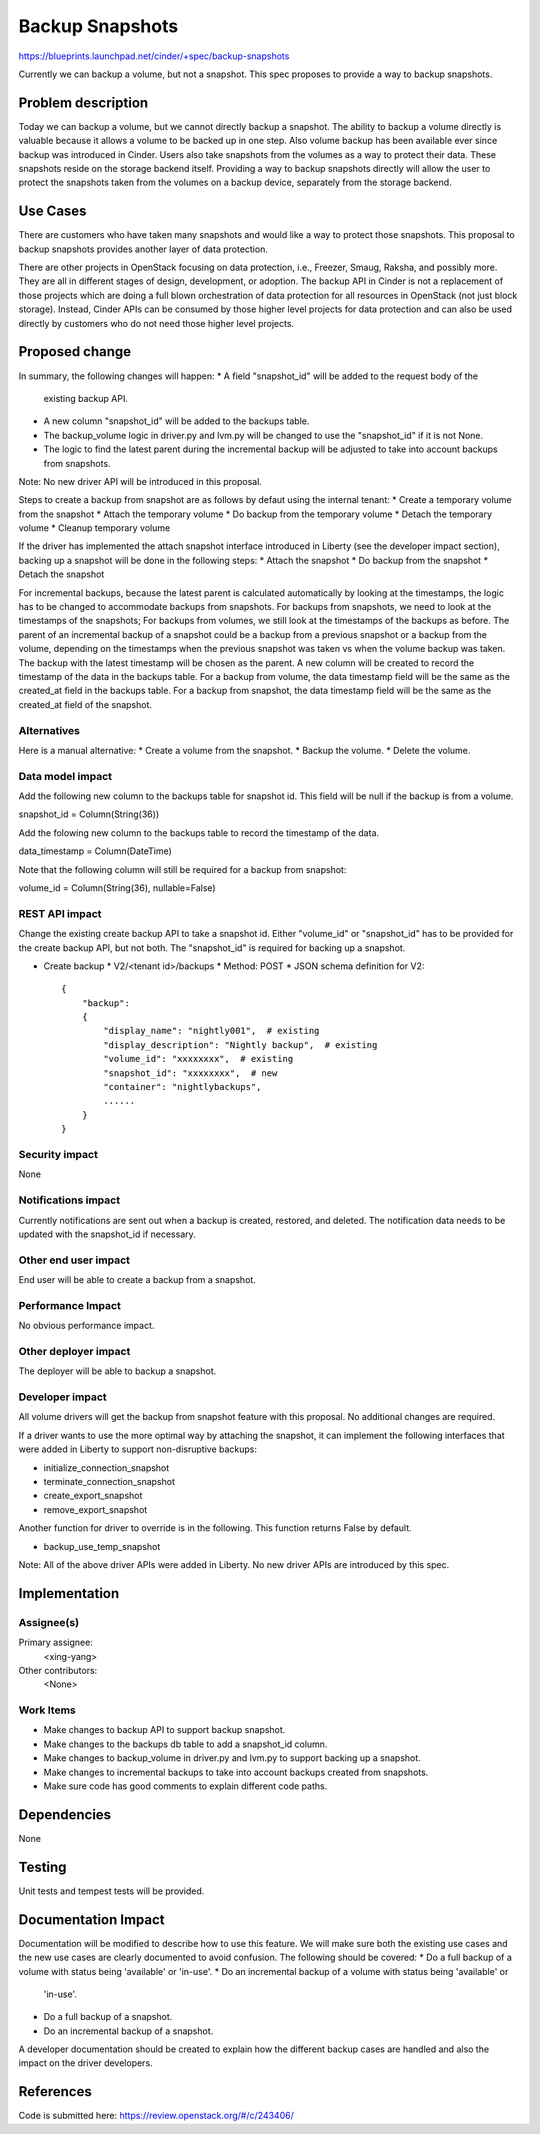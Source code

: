 ..
 This work is licensed under a Creative Commons Attribution 3.0 Unported
 License.

 http://creativecommons.org/licenses/by/3.0/legalcode

==========================================
Backup Snapshots
==========================================

https://blueprints.launchpad.net/cinder/+spec/backup-snapshots

Currently we can backup a volume, but not a snapshot. This spec proposes
to provide a way to backup snapshots.

Problem description
===================

Today we can backup a volume, but we cannot directly backup a
snapshot. The ability to backup a volume directly is valuable
because it allows a volume to be backed up in one step. Also
volume backup has been available ever since backup was introduced
in Cinder. Users also take snapshots from the volumes as a way to
protect their data. These snapshots reside on the storage backend
itself. Providing a way to backup snapshots directly will allow
the user to protect the snapshots taken from the volumes on a backup
device, separately from the storage backend.

Use Cases
=========

There are customers who have taken many snapshots and would like a
way to protect those snapshots. This proposal to backup snapshots
provides another layer of data protection.

There are other projects in OpenStack focusing on data protection,
i.e., Freezer, Smaug, Raksha, and possibly more. They are all in
different stages of design, development, or adoption. The backup
API in Cinder is not a replacement of those projects which are doing
a full blown orchestration of data protection for all resources in
OpenStack (not just block storage). Instead, Cinder APIs can be
consumed by those higher level projects for data protection and
can also be used directly by customers who do not need those
higher level projects.

Proposed change
===============

In summary, the following changes will happen:
* A field "snapshot_id" will be added to the request body of the
  existing backup API.
* A new column "snapshot_id" will be added to the backups table.
* The backup_volume logic in driver.py and lvm.py will be changed
  to use the "snapshot_id" if it is not None.
* The logic to find the latest parent during the incremental backup
  will be adjusted to take into account backups from snapshots.

Note: No new driver API will be introduced in this proposal.

Steps to create a backup from snapshot are as follows by defaut
using the internal tenant:
* Create a temporary volume from the snapshot
* Attach the temporary volume
* Do backup from the temporary volume
* Detach the temporary volume
* Cleanup temporary volume

If the driver has implemented the attach snapshot interface
introduced in Liberty (see the developer impact section),
backing up a snapshot will be done in the following steps:
* Attach the snapshot
* Do backup from the snapshot
* Detach the snapshot

For incremental backups, because the latest parent is calculated
automatically by looking at the timestamps, the logic has to be
changed to accommodate backups from snapshots. For backups from
snapshots, we need to look at the timestamps of the snapshots;
For backups from volumes, we still look at the timestamps of the
backups as before. The parent of an incremental backup of a snapshot
could be a backup from a previous snapshot or a backup from the volume,
depending on the timestamps when the previous snapshot was taken vs
when the volume backup was taken. The backup with the latest timestamp
will be chosen as the parent. A new column will be created to record
the timestamp of the data in the backups table. For a backup from
volume, the data timestamp field will be the same as the created_at
field in the backups table. For a backup from snapshot, the data
timestamp field will be the same as the created_at field of the
snapshot.

Alternatives
------------

Here is a manual alternative:
* Create a volume from the snapshot.
* Backup the volume.
* Delete the volume.

Data model impact
-----------------

Add the following new column to the backups table for snapshot id.
This field will be null if the backup is from a volume.

snapshot_id = Column(String(36))

Add the folowing new column to the backups table to record the
timestamp of the data.

data_timestamp = Column(DateTime)

Note that the following column will still be required for a backup
from snapshot:

volume_id = Column(String(36), nullable=False)


REST API impact
---------------

Change the existing create backup API to take a snapshot id.
Either "volume_id" or "snapshot_id" has to be provided for
the create backup API, but not both. The "snapshot_id" is
required for backing up a snapshot.

* Create backup
  * V2/<tenant id>/backups
  * Method: POST
  * JSON schema definition for V2::

        {
            "backup":
            {
                "display_name": "nightly001",  # existing
                "display_description": "Nightly backup",  # existing
                "volume_id": "xxxxxxxx",  # existing
                "snapshot_id": "xxxxxxxx",  # new
                "container": "nightlybackups",
                ......
            }
        }


Security impact
---------------

None

Notifications impact
--------------------

Currently notifications are sent out when a backup is created, restored,
and deleted. The notification data needs to be updated with the snapshot_id
if necessary.

Other end user impact
---------------------

End user will be able to create a backup from a snapshot.

Performance Impact
------------------

No obvious performance impact.

Other deployer impact
---------------------

The deployer will be able to backup a snapshot.

Developer impact
----------------

All volume drivers will get the backup from snapshot feature
with this proposal. No additional changes are required.

If a driver wants to use the more optimal way by attaching
the snapshot, it can implement the following interfaces
that were added in Liberty to support non-disruptive backups:

* initialize_connection_snapshot
* terminate_connection_snapshot
* create_export_snapshot
* remove_export_snapshot

Another function for driver to override is in the following.
This function returns False by default.

* backup_use_temp_snapshot

Note: All of the above driver APIs were added in Liberty.
No new driver APIs are introduced by this spec.

Implementation
==============

Assignee(s)
-----------

Primary assignee:
  <xing-yang>

Other contributors:
  <None>

Work Items
----------

* Make changes to backup API to support backup snapshot.
* Make changes to the backups db table to add a snapshot_id column.
* Make changes to backup_volume in driver.py and lvm.py to support
  backing up a snapshot.
* Make changes to incremental backups to take into account
  backups created from snapshots.
* Make sure code has good comments to explain different code paths.

Dependencies
============

None


Testing
=======

Unit tests and tempest tests will be provided.

Documentation Impact
====================

Documentation will be modified to describe how to use this feature. We
will make sure both the existing use cases and the new use cases are
clearly documented to avoid confusion. The following should be covered:
* Do a full backup of a volume with status being 'available' or 'in-use'.
* Do an incremental backup of a volume with status being 'available' or
  'in-use'.
* Do a full backup of a snapshot.
* Do an incremental backup of a snapshot.

A developer documentation should be created to explain how the different
backup cases are handled and also the impact on the driver developers.

References
==========
Code is submitted here:
https://review.openstack.org/#/c/243406/
